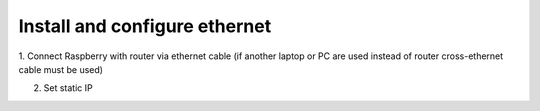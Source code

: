 ==============================
Install and configure ethernet
==============================

1. Connect Raspberry with router via ethernet cable
(if another laptop or PC are used instead of router cross-ethernet cable must be used)

2. Set static IP